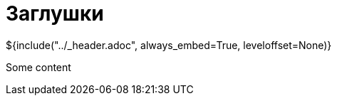 :stylesheet: ../styles.css
= Заглушки

${include("../_header.adoc", always_embed=True, leveloffset=None)}

Some content